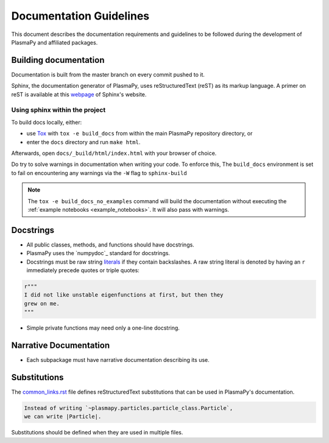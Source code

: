 ************************
Documentation Guidelines
************************

This document describes the documentation requirements and guidelines
to be followed during the development of PlasmaPy and affiliated
packages.

Building documentation
======================
Documentation is built from the master branch on every commit pushed
to it.

Sphinx, the documentation generator of PlasmaPy, uses reStructuredText (reST) as its markup language. A primer on reST is available at this `webpage
<https://www.sphinx-doc.org/en/master/usage/restructuredtext/basics.html>`_
of Sphinx's website.

Using sphinx within the project
-------------------------------
To build docs locally, either:

* use `Tox <https://tox.readthedocs.io/en/latest/>`_ with ``tox -e build_docs`` from within the main PlasmaPy repository directory, or
* enter the ``docs`` directory and run ``make html``.

Afterwards, open ``docs/_build/html/index.html`` with your browser of choice.

Do try to solve warnings in documentation when writing your code. To enforce this,
The ``build_docs`` environment is set to fail on encountering any warnings via
the ``-W`` flag to ``sphinx-build``

.. note::
   The ``tox -e build_docs_no_examples`` command will build the documentation without
   executing the :ref:`example notebooks <example_notebooks>`. It will also
   pass with warnings.

Docstrings
==========

* All public classes, methods, and functions should have docstrings.

* PlasmaPy uses the `numpydoc`_ standard for docstrings.

* Docstrings must be raw string `literals
  <https://docs.python.org/3/reference/lexical_analysis.html#literals>`_
  if they contain backslashes.  A raw string literal is denoted by
  having an ``r`` immediately precede quotes or triple quotes:

.. code-block:: python

   r"""
   I did not like unstable eigenfunctions at first, but then they
   grew on me.
   """

* Simple private functions may need only a one-line docstring.

Narrative Documentation
=======================

* Each subpackage must have narrative documentation describing its
  use.

Substitutions
=============

The `common_links.rst
<https://github.com/PlasmaPy/PlasmaPy/blob/master/docs/common_links.rst>`_
file defines reStructuredText substitutions that can be used in
PlasmaPy's documentation.

.. code-block:: RST

    Instead of writing `~plasmapy.particles.particle_class.Particle`,
    we can write |Particle|.

Substitutions should be defined when they are used in multiple files.
